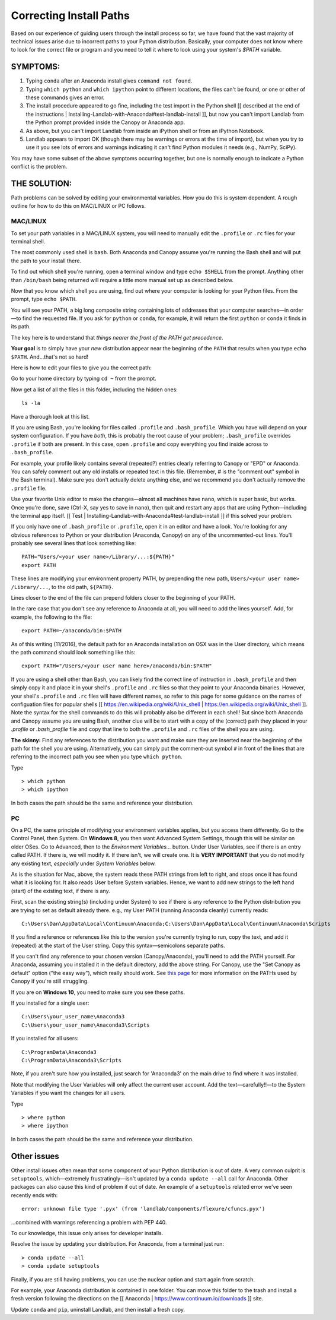 .. _correcting_install_paths:

Correcting Install Paths
========================

Based on our experience of guiding users through the install process so far, we have
found that the vast majority of technical issues arise due to incorrect paths to your Python distribution. Basically, your computer does not know where to look for the correct file or program and you need to tell it where to look using your system's `$PATH` variable.

SYMPTOMS:
>>>>>>>>>

#. Typing ``conda`` after an Anaconda install gives ``command not found``.
#. Typing ``which python`` and ``which ipython``
   point to different locations, the files can't be found, or one or other of these commands gives an error.
#. The install procedure appeared to go fine, including the test import in the Python
   shell [[ described at the end of the instructions | Installing-Landlab-with-Anaconda#test-landlab-install ]], but now you can't import Landlab from
   the Python prompt provided inside the Canopy or Anaconda app.
#. As above, but you can't import Landlab from inside an iPython shell or from an iPython
   Notebook.
#. Landlab appears to import OK (though there may be warnings or errors at the time of
   import), but when you try to use it you see lots of errors and warnings indicating it
   can't find Python modules it needs (e.g., NumPy, SciPy).

You may have some subset of the above symptoms occurring together, but one is normally
enough to indicate a Python conflict is the problem.

THE SOLUTION:
>>>>>>>>>>>>>>

Path problems can be solved by editing your environmental variables. How you do this is system dependent. A rough outline for how to do this on MAC/LINUX or PC follows.

.. _the_hard_way:

MAC/LINUX
------------

To set your path variables in a MAC/LINUX system, you will need to manually edit the ``.profile`` or ``.rc`` files for your terminal shell.

The most commonly used shell is ``bash``. Both Anaconda and Canopy assume you're running the Bash shell and will put the path to your install there.

To find out which shell you're running, open a terminal window and type ``echo $SHELL`` from the prompt. Anything other than ``/bin/bash`` being returned
will require a little more manual set up as described below.

Now that you know which shell you are using, find out where your computer is looking for your Python files. From the prompt, type ``echo $PATH``.

You will see your PATH, a big long composite string containing lots of addresses that your computer searches—in order—to find the requested file. If you ask for ``python`` or ``conda``, for example, it will return the first ``python`` or ``conda`` it finds in its path.

The key here is to understand that *things nearer the front of the PATH get precedence*.

**Your goal** is to simply have your *new* distribution appear near the beginning of the ``PATH`` that results when you type ``echo $PATH``. And…that's not so hard!

Here is how to edit your files to give you the correct path:

Go to your home directory by typing ``cd ~`` from the prompt.

Now get a list of all the files in this folder, including the hidden ones::

    ls -la

Have a thorough look at this list.

If you are using Bash, you're looking for files called ``.profile`` and
``.bash_profile``. Which you have will depend on your system configuration. If you have
*both*, this is probably the root cause of your problem; ``.bash_profile`` overrides
``.profile`` if both are present. In this case, open ``.profile`` and copy everything you
find inside across to ``.bash_profile``.

For example, your profile likely contains several (repeated?) entries clearly referring to Canopy or "EPD" or Anaconda.
You can safely comment out any old installs or repeated text in this
file. (Remember, # is the "comment out" symbol in the Bash terminal). Make sure you
don't actually delete anything else, and we recommend you don't actually remove the
``.profile`` file.

Use your favorite Unix editor to make the changes—almost all machines
have ``nano``, which is super basic, but works. Once you're done, save (Ctrl-X, say yes to
save in ``nano``), then quit and restart any apps that are using Python—including the
terminal app itself. [[ Test | Installing-Landlab-with-Anaconda#test-landlab-install ]] if this solved your problem.

If you only have one of ``.bash_profile`` or ``.profile``, open it in an editor and have a
look. You're looking for any obvious references to Python or your distribution (Anaconda, Canopy) on any of the uncommented-out
lines. You'll probably see several lines that look something like::

    PATH="Users/<your user name>/Library/...:${PATH}"
    export PATH

These lines are modifying your environment property PATH, by prepending the new path, ``Users/<your user name> /Library/...``, to the old path, ``${PATH}``.

Lines closer to the end of the file can prepend folders closer to the beginning of your PATH.

In the rare case that you don't see any reference to Anaconda at all, you will need to
add the lines yourself. Add, for example, the following to the file::

    export PATH=~/anaconda/bin:$PATH

As of this writing (11/2016), the default path for an Anaconda installation on OSX was in the User directory, which means the path command should look something like this::

    export PATH="/Users/<your user name here>/anaconda/bin:$PATH"

If you are using a shell other than Bash, you can likely find the correct line of instruction in ``.bash_profile`` and then simply copy it and place it in your shell's ``.profile`` and ``.rc`` files so that they point to your Anaconda binaries. However, your shell's ``.profile`` and ``.rc`` files
will have different names, so refer to this page for some guidance on the names of configuation files for popular shells [[ https://en.wikipedia.org/wiki/Unix_shell | https://en.wikipedia.org/wiki/Unix_shell ]]. Note the syntax
for the shell commands to do this will probably also be different in each shell! But since both Anaconda and Canopy assume you are using Bash, another clue will be to start with a copy of the (correct) path they placed in your `.profile` or `.bash_profile` file and copy that line to both the ``.profile`` and ``.rc`` files of the shell you are using.

**The skinny:** Find any references to the distribution you want and make sure they are inserted near the beginning of the path for the shell you are using. Alternatively, you can simply put the comment-out symbol ``#`` in front of the lines that are referring to the incorrect path you see when you type ``which python``.

Type ::

     > which python
     > which ipython

In both cases the path should be the same and reference your distribution.


PC
--

On a PC, the same principle of modifying your environment variables applies, but
you access them differently. Go to the Control Panel, then System. On **Windows 8**, you then
want Advanced System Settings, though this will be similar on older OSes. Go to
Advanced, then to the `Environment Variables...` button. Under User Variables, see if
there is an entry called PATH. If there is, we will modify it. If there isn't, we will
create one. It is **VERY IMPORTANT** that you do not modify any existing text,
*especially* under `System Variables` below.

As is the situation for Mac, above, the system reads these PATH strings from left to
right, and stops once it has found what it is looking for. It also reads User before
System variables. Hence, we want to add new
strings to the left hand (start) of the existing text, if there is any.

First, scan the existing string(s) (including under System) to see if there is any
reference to the Python distribution you are trying to set as default already there.
e.g., my User PATH (running Anaconda cleanly) currently reads::

    C:\Users\Dan\AppData\Local\Continuum\Anaconda;C:\Users\Dan\AppData\Local\Continuum\Anaconda\Scripts

If you find a reference or references like this to the version you're currently trying to
run, copy the text, and add it (repeated) at the start of the User string. Copy this
syntax—semicolons separate paths.

If you can't find any reference to your chosen version (Canopy/Anaconda), you'll need to
add the PATH yourself. For Anaconda, assuming you installed it in the default directory,
add the above string. For Canopy, use the "Set Canopy as default" option ("the easy way"),
which really should work.
See `this page <http://docs.enthought.com/canopy/quick-start/install_windows.html>`_ for
more information on the PATHs used by Canopy if you're still struggling.

If you are on **Windows 10**, you need to make sure you see these paths.

If you installed for a single user::

    C:\Users\your_user_name\Anaconda3
    C:\Users\your_user_name\Anaconda3\Scripts

If you installed for all users::

    C:\ProgramData\Anaconda3
    C:\ProgramData\Anaconda3\Scripts

Note, if you aren't sure how you installed, just search for 'Anaconda3' on the main drive to find where it was installed.

Note that modifying the User Variables will only affect the current user account. Add the
text—carefully!!—to the System Variables if you want the changes for all users.

Type ::

     > where python
     > where ipython

In both cases the path should be the same and reference your distribution.

Other issues
>>>>>>>>>>>>

Other install issues often mean that some component of your Python distribution is out
of date. A very common culprit is ``setuptools``, which—extremely frustratingly—isn't
updated by a ``conda update --all`` call for Anaconda. Other packages can also cause this
kind of problem if out of date. An example of a ``setuptools`` related error we've seen
recently ends with::

    error: unknown file type '.pyx' (from 'landlab/components/flexure/cfuncs.pyx')

...combined with warnings referencing a problem with PEP 440.

To our knowledge, this issue only arises for developer installs.

Resolve the issue by updating your distribution. For Anaconda, from a terminal just run::

    > conda update --all
    > conda update setuptools

Finally, if you are still having problems, you can use the nuclear option and start again from scratch.

For example, your Anaconda distribution is contained in one folder. You can move this folder to the trash and install a fresh version following the directions on the [[ Anaconda | https://www.continuum.io/downloads ]] site.

Update ``conda`` and ``pip``, uninstall Landlab, and then install a fresh copy.
